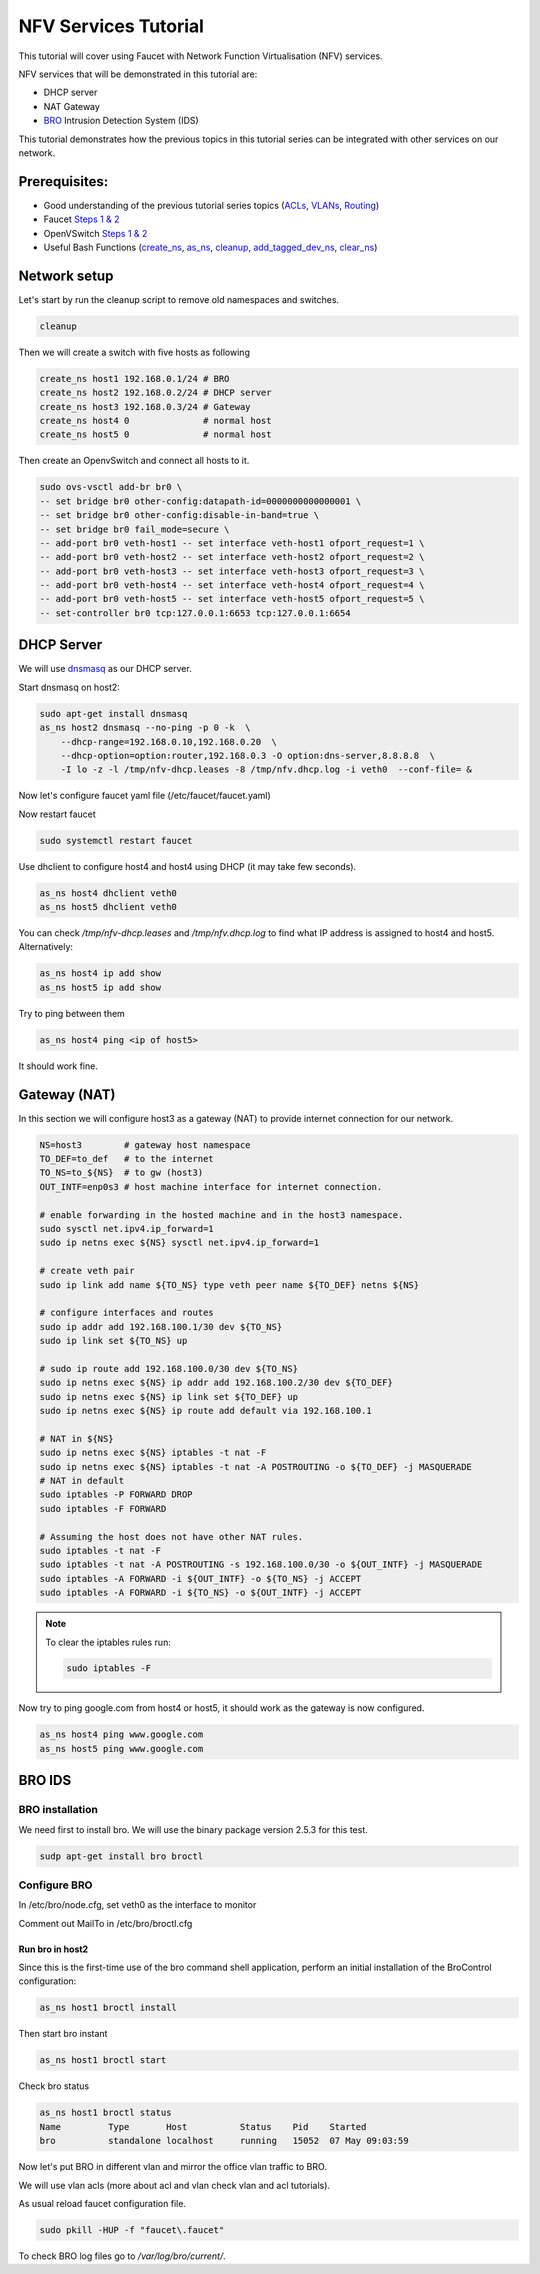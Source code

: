NFV Services Tutorial
=====================

This tutorial will cover using Faucet with Network Function Virtualisation (NFV) services.

NFV services that will be demonstrated in this tutorial are:

- DHCP server
- NAT Gateway
- `BRO <https://www.bro.org/>`_ Intrusion Detection System (IDS)

This tutorial demonstrates how the previous topics in this tutorial series can be integrated with other services on our network.


Prerequisites:
^^^^^^^^^^^^^^

- Good understanding of the previous tutorial series topics (`ACLs <ACLs.html>`_, `VLANs <vlan_tutorial.html>`_, `Routing <routing.html>`_)
- Faucet `Steps 1 & 2 <https://faucet.readthedocs.io/en/latest/tutorials.html#package-installation>`__
- OpenVSwitch `Steps 1 & 2 <https://faucet.readthedocs.io/en/latest/tutorials.html#connect-your-first-datapath>`__
- Useful Bash Functions (`create_ns <_static/tutorial/create_ns>`_, `as_ns <_static/tutorial/as_ns>`_, `cleanup <_static/tutorial/cleanup>`_, `add_tagged_dev_ns <_static/tutorial/add_tagged_dev_ns>`_, `clear_ns <_static/tutorial/clear_ns>`_)


Network setup
^^^^^^^^^^^^^

Let's start by run the cleanup script to remove old namespaces and switches.

.. code:: console

    cleanup

Then we will create a switch with five hosts as following

.. code:: console

    create_ns host1 192.168.0.1/24 # BRO
    create_ns host2 192.168.0.2/24 # DHCP server
    create_ns host3 192.168.0.3/24 # Gateway
    create_ns host4 0              # normal host
    create_ns host5 0              # normal host

Then create an OpenvSwitch and connect all hosts to it.

.. code:: console

    sudo ovs-vsctl add-br br0 \
    -- set bridge br0 other-config:datapath-id=0000000000000001 \
    -- set bridge br0 other-config:disable-in-band=true \
    -- set bridge br0 fail_mode=secure \
    -- add-port br0 veth-host1 -- set interface veth-host1 ofport_request=1 \
    -- add-port br0 veth-host2 -- set interface veth-host2 ofport_request=2 \
    -- add-port br0 veth-host3 -- set interface veth-host3 ofport_request=3 \
    -- add-port br0 veth-host4 -- set interface veth-host4 ofport_request=4 \
    -- add-port br0 veth-host5 -- set interface veth-host5 ofport_request=5 \
    -- set-controller br0 tcp:127.0.0.1:6653 tcp:127.0.0.1:6654


DHCP Server
^^^^^^^^^^^

We will use `dnsmasq <http://www.thekelleys.org.uk/dnsmasq/doc.html>`_ as our DHCP server.

Start dnsmasq on host2:

.. code:: console

    sudo apt-get install dnsmasq
    as_ns host2 dnsmasq --no-ping -p 0 -k  \
        --dhcp-range=192.168.0.10,192.168.0.20  \
        --dhcp-option=option:router,192.168.0.3 -O option:dns-server,8.8.8.8  \
        -I lo -z -l /tmp/nfv-dhcp.leases -8 /tmp/nfv.dhcp.log -i veth0  --conf-file= &

Now let's configure faucet yaml file (/etc/faucet/faucet.yaml)

.. code-block:: yaml
    :caption: /etc/faucet/faucet.yaml

    vlans:
        office:
            vid: 100
            description: "office network"
    dps:
        sw1:
            dp_id: 0x1
            hardware: "Open vSwitch"
            interfaces:
                1:
                    name: "host1"
                    description: "BRO network namespace"
                    native_vlan: office
                2:
                    name: "host2"
                    description: "DHCP server  network namespace"
                    native_vlan: office
                3:
                    name: "host3"
                    description: "gateway network namespace"
                    native_vlan: office
                4:
                    name: "host4"
                    description: "host4 network namespace"
                    native_vlan: office
                5:
                    name: "host5"
                    description: "host5 network namespace"
                    native_vlan: office

Now restart faucet

.. code:: console

    sudo systemctl restart faucet

Use dhclient to configure host4 and host4 using DHCP (it may take few seconds).

.. code:: console

    as_ns host4 dhclient veth0
    as_ns host5 dhclient veth0

You can check */tmp/nfv-dhcp.leases* and */tmp/nfv.dhcp.log* to find what IP address is assigned to host4 and host5.
Alternatively:

.. code:: console

    as_ns host4 ip add show
    as_ns host5 ip add show

Try to ping between them

.. code:: console

    as_ns host4 ping <ip of host5>

It should work fine.


Gateway (NAT)
^^^^^^^^^^^^^

In this section we will configure host3 as a gateway (NAT) to provide internet connection for our network.

.. code:: console

    NS=host3        # gateway host namespace
    TO_DEF=to_def   # to the internet
    TO_NS=to_${NS}  # to gw (host3)
    OUT_INTF=enp0s3 # host machine interface for internet connection.

    # enable forwarding in the hosted machine and in the host3 namespace.
    sudo sysctl net.ipv4.ip_forward=1
    sudo ip netns exec ${NS} sysctl net.ipv4.ip_forward=1

    # create veth pair
    sudo ip link add name ${TO_NS} type veth peer name ${TO_DEF} netns ${NS}

    # configure interfaces and routes
    sudo ip addr add 192.168.100.1/30 dev ${TO_NS}
    sudo ip link set ${TO_NS} up

    # sudo ip route add 192.168.100.0/30 dev ${TO_NS}
    sudo ip netns exec ${NS} ip addr add 192.168.100.2/30 dev ${TO_DEF}
    sudo ip netns exec ${NS} ip link set ${TO_DEF} up
    sudo ip netns exec ${NS} ip route add default via 192.168.100.1

    # NAT in ${NS}
    sudo ip netns exec ${NS} iptables -t nat -F
    sudo ip netns exec ${NS} iptables -t nat -A POSTROUTING -o ${TO_DEF} -j MASQUERADE
    # NAT in default
    sudo iptables -P FORWARD DROP
    sudo iptables -F FORWARD

    # Assuming the host does not have other NAT rules.
    sudo iptables -t nat -F
    sudo iptables -t nat -A POSTROUTING -s 192.168.100.0/30 -o ${OUT_INTF} -j MASQUERADE
    sudo iptables -A FORWARD -i ${OUT_INTF} -o ${TO_NS} -j ACCEPT
    sudo iptables -A FORWARD -i ${TO_NS} -o ${OUT_INTF} -j ACCEPT


.. note:: To clear the iptables rules run:

    .. code::

        sudo iptables -F


Now try to ping google.com from host4 or host5, it should work as the gateway is now configured.

.. code:: console

    as_ns host4 ping www.google.com
    as_ns host5 ping www.google.com


BRO IDS
^^^^^^^

BRO installation
----------------

We need first to install bro. We will use the binary package version 2.5.3 for this test.

.. code:: console

    sudp apt-get install bro broctl


Configure BRO
-------------

In /etc/bro/node.cfg, set veth0 as the interface to monitor

.. code-block:: cfg
    :caption: /etc/bro/node.cfg

    [bro]
    type=standalone
    host=localhost
    interface=veth0

Comment out MailTo in /etc/bro/broctl.cfg

.. code-block:: cfg
    :caption: /etc/bro/broctl.cfg

    # Recipient address for all emails sent out by Bro and BroControl.
    # MailTo = root@localhost

Run bro in host2
++++++++++++++++

Since this is the first-time use of the bro command shell application, perform an initial installation of the BroControl configuration:

.. code:: console

    as_ns host1 broctl install


Then start bro instant

.. code:: console

    as_ns host1 broctl start

Check bro status

.. code:: console

    as_ns host1 broctl status
    Name         Type       Host          Status    Pid    Started
    bro          standalone localhost     running   15052  07 May 09:03:59


Now let's put BRO in different vlan and mirror the office vlan traffic to BRO.

We will use vlan acls (more about acl and vlan check vlan and acl tutorials).

.. code-block:: yaml
    :caption: /etc/faucet/faucet.yaml

    vlans:
        BROvlan:
            vid: 200
            description: "bro vlan"
        office:
            vid: 100
            description: "office network"
            acls_in: [mirror-acl]
    acls:
        mirror-acl:
            - rule:
                actions:
                    allow: true
                    mirror: 1
    dps:
        sw1:
            dp_id: 0x1
            hardware: "Open vSwitch"
            interfaces:
                1:
                    name: "host1"
                    description: "BRO network namespace"
                    native_vlan: BROvlan
                2:
                    name: "host2"
                    description: "DHCP server  network namespace"
                    native_vlan: office
                3:
                    name: "host3"
                    description: "gateway network namespace"
                    native_vlan: office
                4:
                    name: "host4"
                    description: "host4 network namespace"
                    native_vlan: office
                5:
                    name: "host5"
                    description: "host5 network namespace"
                    native_vlan: office

As usual reload faucet configuration file.

.. code:: console

    sudo pkill -HUP -f "faucet\.faucet"

To check BRO log files go to */var/log/bro/current/*.

